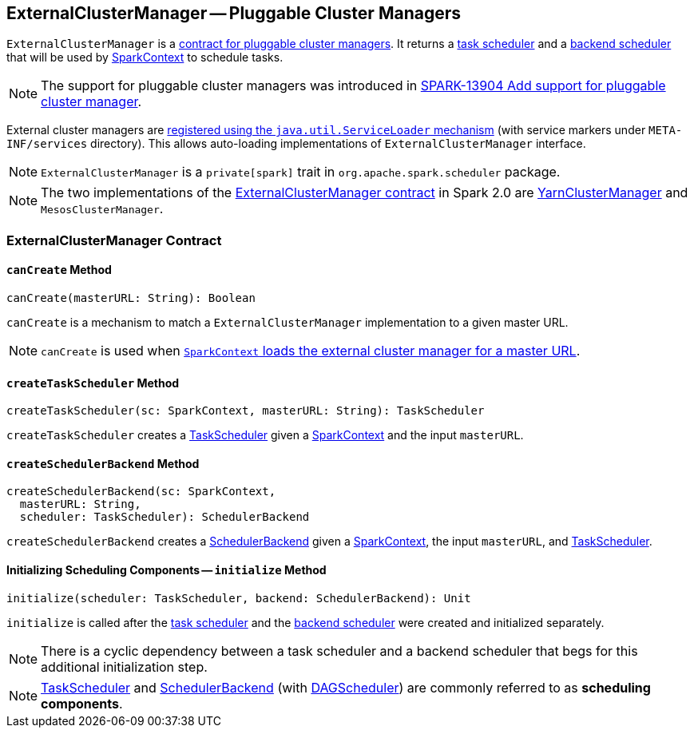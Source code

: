 == [[ExternalClusterManager]] ExternalClusterManager -- Pluggable Cluster Managers

`ExternalClusterManager` is a <<contract, contract for pluggable cluster managers>>. It returns a xref:scheduler:TaskScheduler.adoc[task scheduler] and a xref:scheduler:SchedulerBackend.adoc[backend scheduler] that will be used by link:spark-SparkContext.adoc[SparkContext] to schedule tasks.

NOTE: The support for pluggable cluster managers was introduced in https://issues.apache.org/jira/browse/SPARK-13904[SPARK-13904 Add support for pluggable cluster manager].

External cluster managers are link:spark-SparkContext-creating-instance-internals.adoc#getClusterManager[registered using the `java.util.ServiceLoader` mechanism] (with service markers under `META-INF/services` directory). This allows auto-loading implementations of `ExternalClusterManager` interface.

NOTE: `ExternalClusterManager` is a `private[spark]` trait in `org.apache.spark.scheduler` package.

NOTE: The two implementations of the <<contract, ExternalClusterManager contract>> in Spark 2.0 are link:yarn/spark-yarn-YarnClusterManager.adoc[YarnClusterManager] and `MesosClusterManager`.

=== [[contract]] ExternalClusterManager Contract

==== [[canCreate]] `canCreate` Method

[source, scala]
----
canCreate(masterURL: String): Boolean
----

`canCreate` is a mechanism to match a `ExternalClusterManager` implementation to a given master URL.

NOTE: `canCreate` is used when link:spark-SparkContext-creating-instance-internals.adoc#getClusterManager[`SparkContext` loads the external cluster manager for a master URL].

==== [[createTaskScheduler]] `createTaskScheduler` Method

[source, scala]
----
createTaskScheduler(sc: SparkContext, masterURL: String): TaskScheduler
----

`createTaskScheduler` creates a xref:scheduler:TaskScheduler.adoc[TaskScheduler] given a link:spark-SparkContext.adoc[SparkContext] and the input `masterURL`.

==== [[createSchedulerBackend]] `createSchedulerBackend` Method

[source, scala]
----
createSchedulerBackend(sc: SparkContext,
  masterURL: String,
  scheduler: TaskScheduler): SchedulerBackend
----

`createSchedulerBackend` creates a xref:scheduler:SchedulerBackend.adoc[SchedulerBackend] given a link:spark-SparkContext.adoc[SparkContext], the input `masterURL`, and xref:scheduler:TaskScheduler.adoc[TaskScheduler].

==== [[initialize]] Initializing Scheduling Components -- `initialize` Method

[source, scala]
----
initialize(scheduler: TaskScheduler, backend: SchedulerBackend): Unit
----

`initialize` is called after the xref:scheduler:TaskScheduler.adoc[task scheduler] and the xref:scheduler:SchedulerBackend.adoc[backend scheduler] were created and initialized separately.

NOTE: There is a cyclic dependency between a task scheduler and a backend scheduler that begs for this additional initialization step.

NOTE: xref:scheduler:TaskScheduler.adoc[TaskScheduler] and xref:scheduler:SchedulerBackend.adoc[SchedulerBackend] (with xref:ROOT:DAGScheduler.adoc[DAGScheduler]) are commonly referred to as *scheduling components*.
